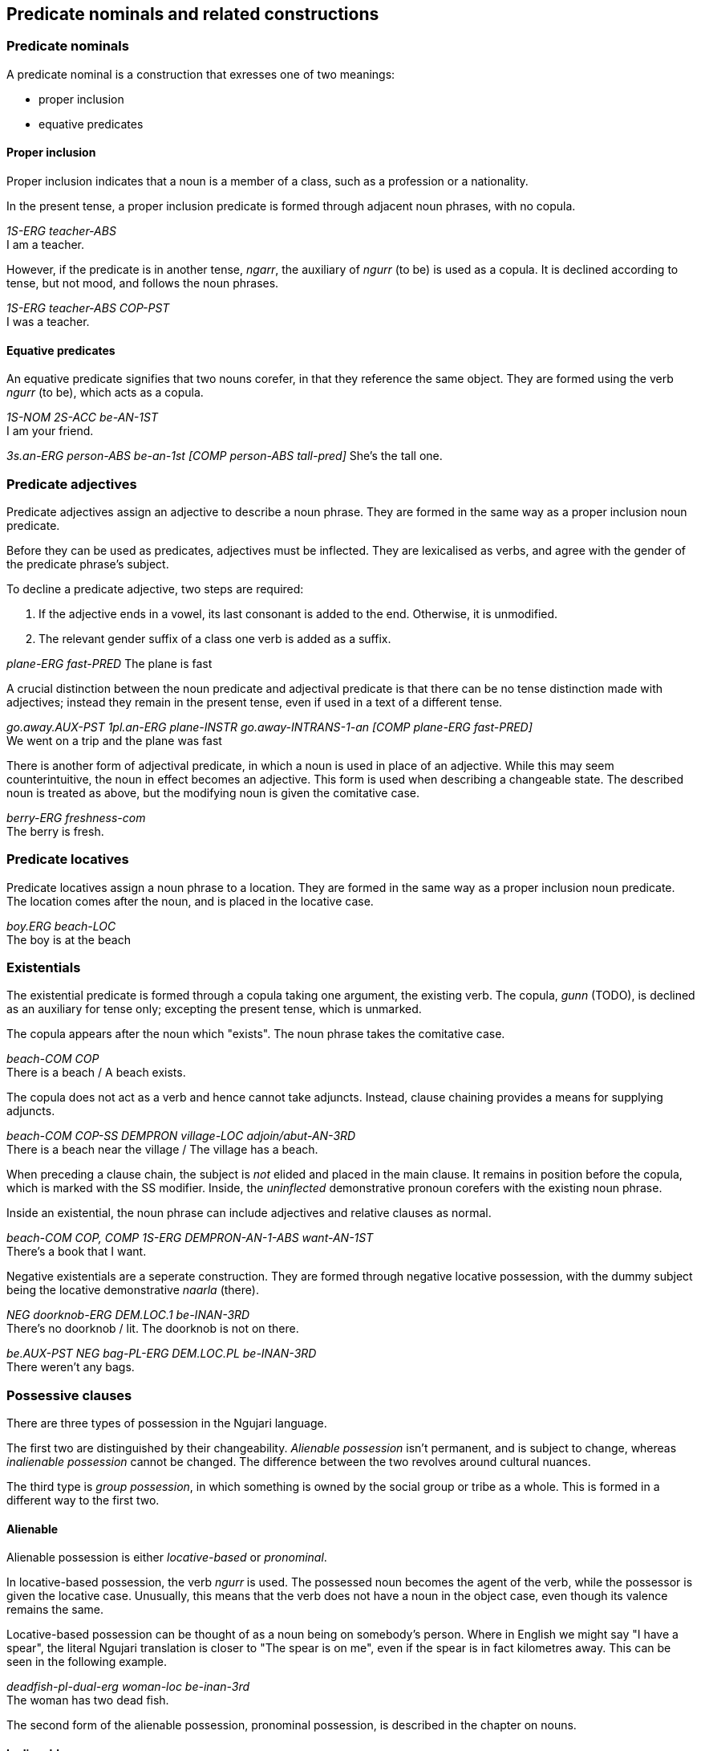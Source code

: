== Predicate nominals and related constructions

=== Predicate nominals

A predicate nominal is a construction that exresses one of two meanings:

- proper inclusion
- equative predicates

==== Proper inclusion

Proper inclusion indicates that a noun is a member of a class, such as a
profession or a nationality.

In the present tense, a proper inclusion predicate is formed through adjacent
noun phrases, with no copula.

====
_1S-ERG teacher-ABS_ +
I am a teacher.
====

However, if the predicate is in another tense, _ngarr_, the auxiliary of _ngurr_
(to be) is used as a copula. It is declined according to tense, but not mood,
and follows the noun phrases.

====
_1S-ERG teacher-ABS COP-PST_ +
I was a teacher.
====

==== Equative predicates

An equative predicate signifies that two nouns corefer, in that they reference
the same object. They are formed using the verb _ngurr_ (to be), which acts as a
copula.

====
_1S-NOM 2S-ACC be-AN-1ST_ +
I am your friend.

// TODO: revise above when doing possession

_3s.an-ERG person-ABS be-an-1st [COMP person-ABS tall-pred]_
She's the tall one.
====

=== Predicate adjectives

Predicate adjectives assign an adjective to describe a noun phrase. They are
formed in the same way as a proper inclusion noun predicate.

Before they can be used as predicates, adjectives must be inflected.
They are lexicalised as verbs, and agree with the gender of the
predicate phrase's subject.

To decline a predicate adjective, two steps are required:

1. If the adjective ends in a vowel, its last consonant is added to the
end. Otherwise, it is unmodified.
2. The relevant gender suffix of a class one verb is added as a suffix.

====
_plane-ERG fast-PRED_
The plane is fast
====

A crucial distinction between the noun predicate and adjectival predicate is that there can be no tense distinction made with adjectives; instead they remain in the present tense, even if used in a text of a different tense.

====
_go.away.AUX-PST 1pl.an-ERG plane-INSTR go.away-INTRANS-1-an [COMP plane-ERG fast-PRED]_ +
We went on a trip and the plane was fast
====

There is another form of adjectival predicate, in which a noun is used
in place of an adjective. While this may seem counterintuitive, the noun
in effect becomes an adjective. This form is used when describing a
changeable state. The described noun is treated as above, but the
modifying noun is given the comitative case.

====
_berry-ERG freshness-com_ +
The berry is fresh.
====

=== Predicate locatives

Predicate locatives assign a noun phrase to a location. They are formed in the
same way as a proper inclusion noun predicate. The location comes after the
noun, and is placed in the locative case.

====
_boy.ERG beach-LOC_ +
The boy is at the beach
====

=== Existentials

The existential predicate is formed through a copula taking one argument, the
existing verb. The copula, _gunn_ (TODO), is declined as an
auxiliary for tense only; excepting the present tense, which is unmarked.

The copula appears after the noun which "exists". The noun phrase takes the
comitative case.

====
_beach-COM COP_ +
There is a beach / A beach exists.
====

The copula does not act as a verb and hence cannot take adjuncts. Instead,
clause chaining provides a means for supplying adjuncts.

====
_beach-COM COP-SS DEMPRON village-LOC adjoin/abut-AN-3RD_ +
There is a beach near the village / The village has a beach.
====

When preceding a clause chain, the subject is _not_ elided and placed in the
main clause. It remains in position before the copula, which is marked with the
SS modifier. Inside, the _uninflected_ demonstrative pronoun corefers with the
existing noun phrase.

Inside an existential, the noun phrase can include adjectives and relative
clauses as normal.

====
_beach-COM COP, COMP 1S-ERG DEMPRON-AN-1-ABS want-AN-1ST_ +
There's a book that I want.
====

Negative existentials are a seperate construction. They are formed through
negative locative possession, with the dummy subject being the locative
demonstrative _naarla_ (there).

====
_NEG doorknob-ERG DEM.LOC.1 be-INAN-3RD_ +
There's no doorknob / lit. The doorknob is not on there.

_be.AUX-PST NEG bag-PL-ERG DEM.LOC.PL be-INAN-3RD_ +
There weren't any bags.
====

=== Possessive clauses

There are three types of possession in the Ngujari language.

The first two are distinguished by their changeability. _Alienable possession_ isn't permanent, and is subject to change, whereas
_inalienable possession_ cannot be changed. The difference between the
two revolves around cultural nuances.

The third type is _group possession_, in which something is owned by
the social group or tribe as a whole. This is formed in a different way to the first
two.

==== Alienable

Alienable possession is either _locative-based_ or _pronominal_.

In locative-based possession, the verb _ngurr_ is used. The possessed
noun becomes the agent of the verb, while the possessor is given the
locative case. Unusually, this means that the verb does not have a noun
in the object case, even though its valence remains the same.

Locative-based possession can be thought of as a noun being on
somebody's person. Where in English we might say "I have a spear", the
literal Ngujari translation is closer to "The spear is on me", even if
the spear is in fact kilometres away. This can be seen in the following
example.

====
_deadfish-pl-dual-erg woman-loc be-inan-3rd_ +
The woman has two dead fish.
====

The second form of the alienable possession, pronominal possession, is
described in the chapter on nouns.

==== Inalienable

Inalienable possession is indicated through the use of the verb
_gurr_. The possessor becomes the agent and the possessed noun becomes
the object.

====
_have.aux-fut-gno 3s.an-erg homeland-abs have-an-3_ +
He will always have a homeland.
====

It is important to note that _gurr_ is either transitive or ditransitive, meaning it can take three arguments: an agent, an object, and a _manner_. The manner is
a noun in the comitative case, and describes the means by which the noun
became or is possessed. The following example is the same as the above,
except a manner is specified.

====
_have.aux-fut-gno 3s.an-erg homeland-abs courage-com have-an-1st_ +
He will always have a homeland, due to his courage.
====

==== Group

In Ngujari culture, an object can be owned by a mob as a whole. With the
exception of areas of land, only inanimate nouns may be possessed by a
mob.

Group possession is formed using the special particle _tuu_, which
appears before the noun. To specify the possessing mob, the mob's name
is placed immediately after the particle.

====
_protect.aux-strimp 1pl-erg pos-gurnu precious land-nom spirit-inst protect-an-1st_ +
We must protect our [the Gurnu mob's] precious land with vigour.
====

The regular name is used by members of the possessing mob, but the
honorific name is used for possessions of others footnote:[Culture
dictates that each mob has two names: an "insider" name and an
"outsider" name. To use the insider name without being a member of the
mob is a grave offence.]. For example, the combined particle for
something owned by the Wujanga mob would be _tuu-Wujanga_ for a member
or _tuu-Wujarra_ for an outsider.
